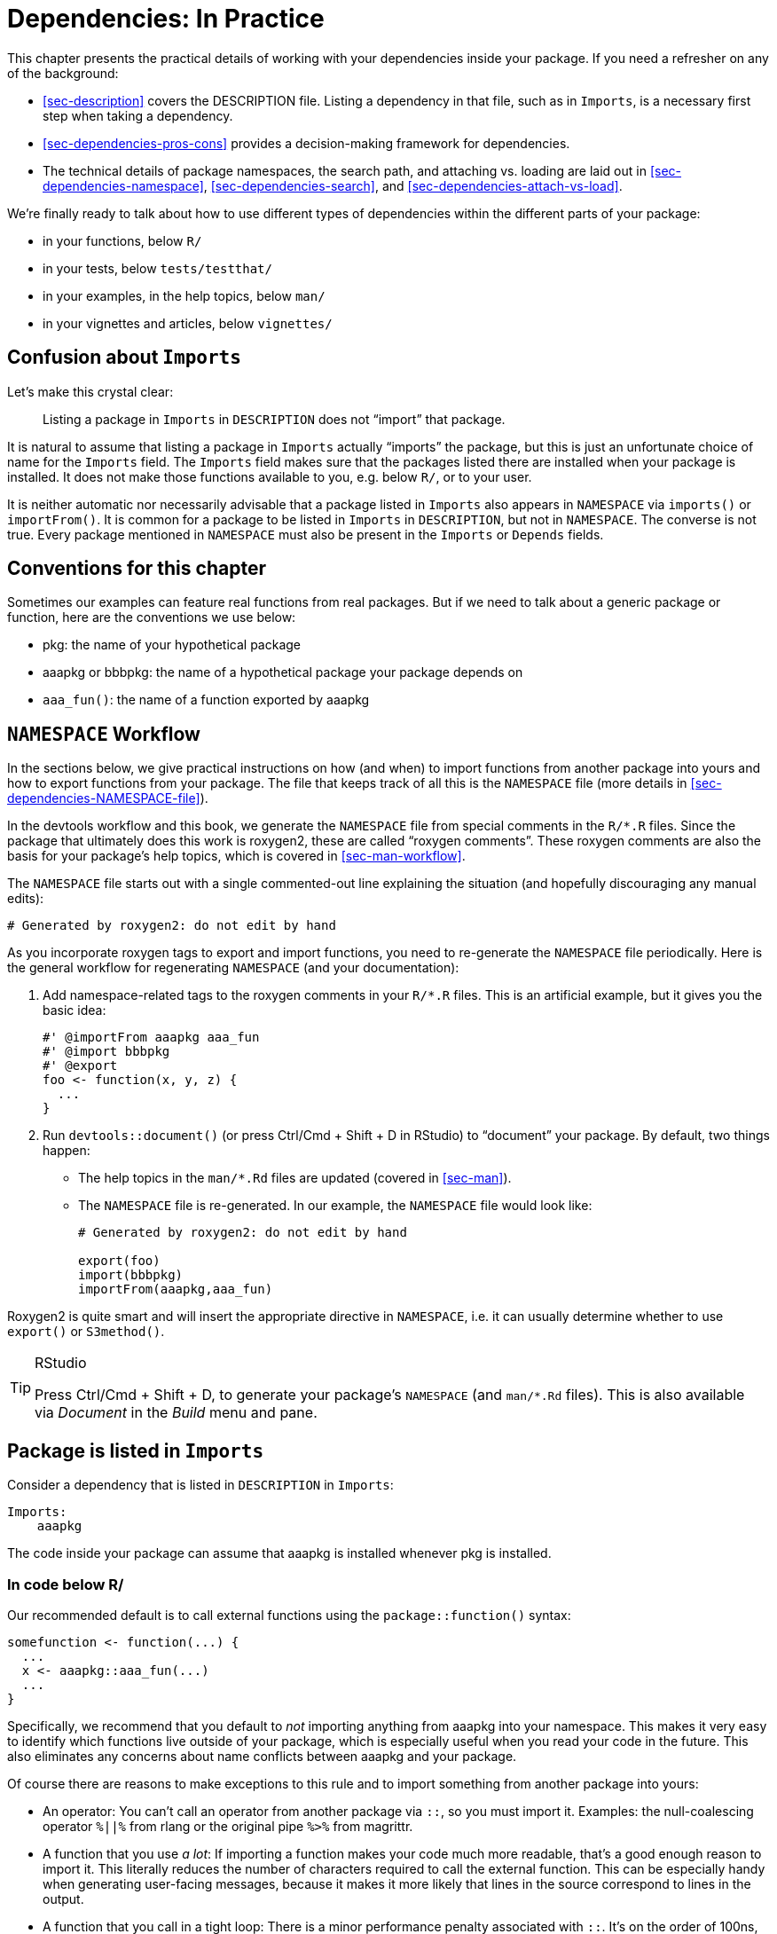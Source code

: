 [[sec-dependencies-in-practice]]
= Dependencies: In Practice
:description: Learn how to create a package, the fundamental unit of shareable, reusable, and reproducible R code.

This chapter presents the practical details of working with your dependencies inside your package. If you need a refresher on any of the background:

* <<sec-description>> covers the DESCRIPTION file. Listing a dependency in that file, such as in `+Imports+`, is a necessary first step when taking a dependency.
* <<sec-dependencies-pros-cons>> provides a decision-making framework for dependencies.
* The technical details of package namespaces, the search path, and attaching vs. loading are laid out in <<sec-dependencies-namespace>>, <<sec-dependencies-search>>, and <<sec-dependencies-attach-vs-load>>.

We’re finally ready to talk about how to use different types of dependencies within the different parts of your package:

* in your functions, below `+R/+`
* in your tests, below `+tests/testthat/+`
* in your examples, in the help topics, below `+man/+`
* in your vignettes and articles, below `+vignettes/+`

== Confusion about `+Imports+`

Let’s make this crystal clear:

____
Listing a package in `+Imports+` in `+DESCRIPTION+` does not "`import`" that package.
____

It is natural to assume that listing a package in `+Imports+` actually "`imports`" the package, but this is just an unfortunate choice of name for the `+Imports+` field. The `+Imports+` field makes sure that the packages listed there are installed when your package is installed. It does not make those functions available to you, e.g. below `+R/+`, or to your user.

It is neither automatic nor necessarily advisable that a package listed in `+Imports+` also appears in `+NAMESPACE+` via `+imports()+` or `+importFrom()+`. It is common for a package to be listed in `+Imports+` in `+DESCRIPTION+`, but not in `+NAMESPACE+`. The converse is not true. Every package mentioned in `+NAMESPACE+` must also be present in the `+Imports+` or `+Depends+` fields.

== Conventions for this chapter

Sometimes our examples can feature real functions from real packages. But if we need to talk about a generic package or function, here are the conventions we use below:

* pkg: the name of your hypothetical package
* aaapkg or bbbpkg: the name of a hypothetical package your package depends on
* `+aaa_fun()+`: the name of a function exported by aaapkg

[[sec-dependencies-NAMESPACE-workflow]]
== `+NAMESPACE+` Workflow

In the sections below, we give practical instructions on how (and when) to import functions from another package into yours and how to export functions from your package. The file that keeps track of all this is the `+NAMESPACE+` file (more details in <<sec-dependencies-NAMESPACE-file>>).

In the devtools workflow and this book, we generate the `+NAMESPACE+` file from special comments in the `+R/*.R+` files. Since the package that ultimately does this work is roxygen2, these are called "`roxygen comments`". These roxygen comments are also the basis for your package’s help topics, which is covered in <<sec-man-workflow>>.

The `+NAMESPACE+` file starts out with a single commented-out line explaining the situation (and hopefully discouraging any manual edits):

....
# Generated by roxygen2: do not edit by hand
....

As you incorporate roxygen tags to export and import functions, you need to re-generate the `+NAMESPACE+` file periodically. Here is the general workflow for regenerating `+NAMESPACE+` (and your documentation):

[arabic]
. Add namespace-related tags to the roxygen comments in your `+R/*.R+` files. This is an artificial example, but it gives you the basic idea:
+
[source,r,cell-code]
----
#' @importFrom aaapkg aaa_fun
#' @import bbbpkg
#' @export
foo <- function(x, y, z) {
  ...
}
----
. Run `+devtools::document()+` (or press Ctrl/Cmd + Shift + D in RStudio) to "`document`" your package. By default, two things happen:
* The help topics in the `+man/*.Rd+` files are updated (covered in <<sec-man>>).
* The `+NAMESPACE+` file is re-generated. In our example, the `+NAMESPACE+` file would look like:
+
....
# Generated by roxygen2: do not edit by hand

export(foo)
import(bbbpkg)
importFrom(aaapkg,aaa_fun)
....

Roxygen2 is quite smart and will insert the appropriate directive in `+NAMESPACE+`, i.e. it can usually determine whether to use `+export()+` or `+S3method()+`.

[TIP]
.RStudio
====
Press Ctrl/Cmd + Shift + D, to generate your package’s `+NAMESPACE+` (and `+man/*.Rd+` files). This is also available via _Document_ in the _Build_ menu and pane.
====

[[sec-dependencies-in-imports]]
== Package is listed in `+Imports+`

Consider a dependency that is listed in `+DESCRIPTION+` in `+Imports+`:

[source,yaml]
----
Imports:
    aaapkg
----

The code inside your package can assume that aaapkg is installed whenever pkg is installed.

[[sec-dependencies-in-imports-r-code]]
=== In code below R/

Our recommended default is to call external functions using the `+package::function()+` syntax:

[source,r,cell-code]
----
somefunction <- function(...) {
  ...
  x <- aaapkg::aaa_fun(...)
  ...
}
----

Specifically, we recommend that you default to _not_ importing anything from aaapkg into your namespace. This makes it very easy to identify which functions live outside of your package, which is especially useful when you read your code in the future. This also eliminates any concerns about name conflicts between aaapkg and your package.

Of course there are reasons to make exceptions to this rule and to import something from another package into yours:

* An operator: You can’t call an operator from another package via `+::+`, so you must import it. Examples: the null-coalescing operator `+%||%+` from rlang or the original pipe `+%>%+` from magrittr.
* A function that you use _a lot_: If importing a function makes your code much more readable, that’s a good enough reason to import it. This literally reduces the number of characters required to call the external function. This can be especially handy when generating user-facing messages, because it makes it more likely that lines in the source correspond to lines in the output.
* A function that you call in a tight loop: There is a minor performance penalty associated with `+::+`. It’s on the order of 100ns, so it will only matter if you call the function millions of times.

A handy function for your interactive workflow is `+usethis::use_import_from()+`:

[source,r,cell-code]
----
usethis::use_import_from("glue", "glue_collapse")
----

The call above writes this roxygen tag into the source code of your package:

[source,r,cell-code]
----
#' @importFrom glue glue_collapse
----

Where should this roxygen tag go? There are two reasonable locations:

* As close as possible to the usage of the external function. With this mindset, you would place `+@importFrom+` in the roxygen comment above the function in your package where you use the external function. If this is your style, you’ll have to do it by hand. We have found that this feels natural at first, but starts to break down as you use more external functions in more places.
* In a central location. This approach keeps all `+@importFrom+` tags together, in a dedicated section of the package-level documentation file (which can be created with `+usethis::use_package_doc()+`, <<sec-man-package-doc>>). This is what `+use_import_from()+` implements. So, in `+R/pkg-package.R+`, you’ll end up with something like this:
+
[source,r,cell-code]
----
# The following block is used by usethis to automatically manage
# roxygen namespace tags. Modify with care!
## usethis namespace: start
#' @importFrom glue glue_collapse
## usethis namespace: end
NULL
----

Recall that `+devtools::document()+` processes your roxygen comments (<<sec-dependencies-NAMESPACE-workflow>>), which writes help topics to `+man/*.Rd+` and, relevant to our current goal, generates the `+NAMESPACE+` file. If you use `+use_import_from()+`, it does this for you and also calls `+load_all()+`, making the newly imported function available in your current session.

The roxygen tag above causes this directive to appear in the `+NAMESPACE+` file:

....
importFrom(glue, glue_collapse)
....

Now you can use the imported function directly in your code:

[source,r,cell-code]
----
somefunction <- function(...) {
  ...
  x <- glue_collapse(...)
  ...
}
----

Sometimes you make such heavy use of so many functions from another package that you want to import its entire namespace. This should be relatively rare. In the tidyverse, the package we most commonly treat this way is rlang, which functions almost like a base package for us.

Here is the roxygen tag that imports all of rlang. This should appear somewhere in `+R/*.R+`, such as the dedicated space described above for collecting all of your namespace import tags.

[source,r,cell-code]
----
#' @import rlang
----

After calling `+devtools::document()+`, this roxygen tag causes this directive to appear in the `+NAMESPACE+` file:

....
import(rlang)
....

This is the least recommended solution because it can make your code harder to read (you can’t tell where a function is coming from), and if you `+@import+` many packages, it increases the chance of function name conflicts. Save this for very special situations.

==== How to _not_ use a package in Imports

Sometimes you have a package listed in `+Imports+`, but you don’t actually use it inside your package or, at least, R doesn’t think you use it. That leads to a `+NOTE+` from `+R CMD check+`:

....
* checking dependencies in R code ... NOTE
Namespace in Imports field not imported from: ‘aaapkg’
  All declared Imports should be used.
....

This can happen if you need to list an indirect dependency in `+Imports+`, perhaps to state a minimum version for it. The tidyverse meta-package has this problem on a large scale, since it exists mostly to install a bundle of packages at specific versions. Another scenario is when your package uses a dependency in such a way that requires another package that is only suggested by the direct dependencyfootnote:[For example, if your package needs to call `+ggplot2::geom_hex()+`, you might choose to list hexbin in `+Imports+`, since ggplot2 only lists it in `+Suggests+`.]. There are various situations where it’s not obvious that your package truly needs every package listed in `+Imports+`, but in fact it does.

How can you get rid of this `+NOTE+`?

Our recommendation is to put a namespace-qualified reference (not a call) to an object in aaapkg in some file below `+R/+`, such as a `+.R+` file associated with package-wide setup:

[source,r,cell-code]
----
ignore_unused_imports <- function() {
  aaapkg::aaa_fun
}
----

You don’t need to call `+ignore_unused_imports()+` anywhere. You shouldn’t export it. You don’t have to actually exercise `+aaapkg::aaa_fun()+`. What’s important is to access something in aaapkg’s namespace with `+::+`.

An alternative approach you might be tempted to use is to import `+aaapkg::aaa_fun()+` into your package’s namespace, probably with the roxygen tag `+@importFrom aaapkg aaa_fun+`. This does suppress the `+NOTE+`, but it also does more. This causes aaapkg to be loaded whenever your package is loaded. In contrast, if you use the approach we recommend, the aaapkg will only be loaded if your user does something that actually requires it. This rarely matters in practice, but it’s always nice to minimize or delay the loading of additional packages.

[[sec-dependencies-in-imports-in-tests]]
=== In test code

Refer to external functions in your tests just as you refer to them in the code below `+R/+`. Usually this means you should use `+aaapkg::aaa_fun()+`. But if you have imported a particular function, either specifically or as part of an entire namespace, you can just call it directly in your test code.

It’s generally a bad idea to use `+library(aaapkg)+` to attach one of your dependencies somewhere in your tests, because it makes the search path in your tests different from how your package actually works. This is covered in more detail in <<sec-testing-design-tension>>.

=== In examples and vignettes

If you use a package that appears in `+Imports+` in one of your examples or vignettes, you’ll need to either attach the package with `+library(aaapkg)+` or use a `+aaapkg::aaa_fun()+`-style call. You can assume that aaapkg is available, because that’s what `+Imports+` guarantees. Read more in <<sec-man-examples-dependencies-conditional-execution>> and <<sec-vignettes-eval-option>>.

[[sec-dependencies-in-suggests]]
== Package is listed in `+Suggests+`

Consider a dependency that is listed in `+DESCRIPTION+` in `+Suggests+`:

[source,yaml]
----
Suggests:
    aaapkg
----

You can NOT assume that every user has installed aaapkg (but you can assume that a developer has). Whether a user has aaapkg will depend on how they installed your package. Most of the functions that are used to install packages support a `+dependencies+` argument that controls whether to install just the hard dependencies or to take a more expansive approach, which includes suggested packages:

[source,r,cell-code]
----
install.packages(dependencies =)
remotes::install_github(dependencies =)
pak::pkg_install(dependencies =)
----

Broadly speaking, the default is to not install packages in `+Suggests+`.

[[sec-dependencies-in-suggests-r-code]]
=== In code below `+R/+`

Inside a function in your own package, check for the availability of a suggested package with `+requireNamespace("aaapkg", quietly = TRUE)+`. There are two basic scenarios: the dependency is absolutely required or your package offers some sort of fallback behaviour.

[source,r,cell-code]
----
# the suggested package is required 
my_fun <- function(a, b) {
  if (!requireNamespace("aaapkg", quietly = TRUE)) {
    stop(
      "Package \"aaapkg\" must be installed to use this function.",
      call. = FALSE
    )
  }
  # code that includes calls such as aaapkg::aaa_fun()
}

# the suggested package is optional; a fallback method is available
my_fun <- function(a, b) {
  if (requireNamespace("aaapkg", quietly = TRUE)) {
    aaapkg::aaa_fun()
  } else {
    g()
  }
}
----

The rlang package has some useful functions for checking package availability: `+rlang::check_installed()+` and `+rlang::is_installed()+`. Here’s how the checks around a suggested package could look if you use rlang:

[source,r,cell-code]
----
# the suggested package is required 
my_fun <- function(a, b) {
  rlang::check_installed("aaapkg", reason = "to use `aaa_fun()`")
  # code that includes calls such as aaapkg::aaa_fun()
}

# the suggested package is optional; a fallback method is available
my_fun <- function(a, b) {
  if (rlang::is_installed("aaapkg")) {
    aaapkg::aaa_fun()
  } else {
    g()
  }
}
----

These rlang functions have handy features for programming, such as vectorization over `+pkg+`, classed errors with a data payload, and, for `+check_installed()+`, an offer to install the needed package in an interactive session.

[[sec-dependencies-in-suggests-in-tests]]
=== In test code

The tidyverse team generally writes tests as if all suggested packages are available. That is, we use them unconditionally in the tests.

The motivation for this posture is self-consistency and pragmatism. The key package needed to run tests is testthat and it appears in `+Suggests+`, not in `+Imports+` or `+Depends+`. Therefore, if the tests are actually executing, that implies that an expansive notion of package dependencies has been applied.

Also, empirically, in every important scenario of running `+R CMD check+`, the suggested packages are installed. This is generally true for CRAN and we ensure that it’s true in our own automated checks. However, it’s important to note that other package maintainers take a different stance and choose to protect all usage of suggested packages in their tests and vignettes.

Sometimes even we make an exception and guard the use of a suggested package in a test. Here’s a test from ggplot2, which uses `+testthat::skip_if_not_installed()+` to skip execution if the suggested sf package is not available.

[source,r,cell-code]
----
test_that("basic plot builds without error", {
  skip_if_not_installed("sf")

  nc_tiny_coords <- matrix(
    c(-81.473, -81.741, -81.67, -81.345, -81.266, -81.24, -81.473,
      36.234, 36.392, 36.59, 36.573, 36.437, 36.365, 36.234),
    ncol = 2
  )

  nc <- sf::st_as_sf(
    data_frame(
      NAME = "ashe",
      geometry = sf::st_sfc(sf::st_polygon(list(nc_tiny_coords)), crs = 4326)
    )
  )

  expect_doppelganger("sf-polygons", ggplot(nc) + geom_sf() + coord_sf())
})
----

What might justify the use of `+skip_if_not_installed()+`? In this case, the sf package can be nontrivial to install and it is conceivable that a contributor would want to run the remaining tests, even if sf is not available.

Finally, note that `+testthat::skip_if_not_installed(pkg, minimum_version = "x.y.z")+` can be used to conditionally skip a test based on the version of the other package.

[[sec-dependencies-in-suggests-in-examples-and-vignettes]]
=== In examples and vignettes

Another common place to use a suggested package is in an example and here we often guard with `+require()+` or `+requireNamespace()+`. This example is from `+ggplot2::coord_map()+`. ggplot2 lists the maps package in `+Suggests+`.

[source,r,cell-code]
----
#' @examples
#' if (require("maps")) {
#'   nz <- map_data("nz")
#'   # Prepare a map of NZ
#'   nzmap <- ggplot(nz, aes(x = long, y = lat, group = group)) +
#'     geom_polygon(fill = "white", colour = "black")
#'  
#'   # Plot it in cartesian coordinates
#'   nzmap
#' }
----

An example is basically the only place where we would use `+require()+` inside a package. Read more in <<sec-dependencies-attach-vs-load>>.

Our stance regarding the use of suggested packages in vignettes is similar to that for tests. The key packages needed to build vignettes (rmarkdown and knitr) are listed in `+Suggests+`. Therefore, if the vignettes are being built, it’s reasonable to assume that all of the suggested packages are available. We typically use suggested packages unconditionally inside vignettes.

But if you choose to use suggested packages conditionally in your vignettes, the knitr chunk option `+eval+` is very useful for achieving this. See <<sec-vignettes-eval-option>> for more.

[[sec-dependencies-in-depends]]
== Package is listed in `+Depends+`

Consider a dependency that is listed in `+DESCRIPTION+` in `+Depends+`:

[source,yaml]
----
Depends:
    aaapkg
----

This situation has a lot in common with a package listed in `+Imports+`. The code inside your package can assume that aaapkg is installed on the system. The only difference is that aaapkg will be attached whenever your package is.

=== In code below `+R/+` and in test code

Your options are exactly the same as using functions from a package listed in `+Imports+`:

* Use the `+aaapkg::aaa_fun()+` syntax.
* Import an individual function with the `+@importFrom aaapkg aaa_fun+` roxygen tag and call `+aaa_fun()+` directly.
* Import the entire aaapkg namespace with the `+@import aaapkg+` roxygen tag and call any function directly.

The main difference between this situation and a dependency listed in `+Imports+` is that it’s much more common to import the entire namespace of a package listed in `+Depends+`. This often makes sense, due to the special dependency relationship that motivated listing it in `+Depends+` in the first place.

[[in-examples-and-vignettes-1]]
=== In examples and vignettes

This is the most obvious difference with a dependency in `+Depends+` versus `+Imports+`. Since your package is attached when your examples are executed, so is the package listed in `+Depends+`. You don’t have to attach it explicitly with `+library(aaapkg)+`.

The ggforce package `+Depends+` on ggplot2 and the examples for `+ggforce::geom_mark_rect()+` use functions like `+ggplot2::ggplot()+` and `+ggplot2::geom_point()+` without any explicit call to `+library(ggplot2)+`:

[source,r,cell-code]
----
ggplot(iris, aes(Petal.Length, Petal.Width)) +
  geom_mark_rect(aes(fill = Species, filter = Species != 'versicolor')) +
  geom_point()
# example code continues ...
----

The first line of code executed in one of your vignettes is probably `+library(pkg)+`, which attaches your package and, as a side effect, attaches any dependency listed in `+Depends+`. You do not need to explicitly attach the dependency before using it. The censored package `+Depends+` on the survival package and the code in `+vignette("examples", package = "censored")+` starts out like so:

[source,r,cell-code]
----
library(tidymodels)
library(censored)
#> Loading required package: survival

# vignette code continues ...
----

[[sec-dependencies-nonstandard]]
== Package is a nonstandard dependency

In packages developed with devtools, you may see `+DESCRIPTION+` files that use a couple other nonstandard fields for package dependencies specific to development tasks.

=== Depending on the development version of a package

The `+Remotes+` field can be used when you need to install a dependency from a nonstandard place, i.e. from somewhere besides CRAN or Bioconductor. One common example of this is when you’re developing against a development version of one of your dependencies. During this time, you’ll want to install the dependency from its development repository, which is often GitHub. The way to specify various remote sources is described in a https://devtools.r-lib.org/articles/dependencies.html[devtools vignette] and in a https://pak.r-lib.org/reference/pak_package_sources.html[pak help topic].

The dependency and any minimum version requirement still need to be declared in the normal way in, e.g., `+Imports+`. `+usethis::use_dev_package()+` helps to make the necessary changes in `+DESCRIPTION+`. If your package temporarily relies on a development version of aaapkg, the affected `+DESCRIPTION+` fields might evolve like this:

....
Stable -->               Dev -->                       Stable again
----------------------   ---------------------------   ----------------------
Package: pkg             Package: pkg                  Package: pkg
Version: 1.0.0           Version: 1.0.0.9000           Version: 1.1.0
Imports:                 Imports:                      Imports: 
    aaapkg (>= 2.1.3)       aaapkg (>= 2.1.3.9000)       aaapkg (>= 2.2.0)
                         Remotes:   
                             jane/aaapkg 
....

[WARNING]
.CRAN
====
It’s important to note that you should not submit your package to CRAN in the intermediate state, meaning with a `+Remotes+` field and with a dependency required at a version that’s not available from CRAN or Bioconductor. For CRAN packages, this can only be a temporary development state, eventually resolved when the dependency updates on CRAN and you can bump your minimum version accordingly.
====

[[sec-dependencies-nonstandard-config-needs]]
=== `+Config/Needs/*+` field

You may also see devtools-developed packages with packages listed in `+DESCRIPTION+` fields in the form of `+Config/Needs/*+`, which we described in <<sec-description-custom-fields>>.

The use of `+Config/Needs/*+` is not directly related to devtools. It’s more accurate to say that it’s associated with continuous integration workflows made available to the community at https://github.com/r-lib/actions/ and exposed via functions such as `+usethis::use_github_actions()+`. A `+Config/Needs/*+` field tells the https://github.com/r-lib/actions/tree/HEAD/setup-r-dependencies#readme[`+setup-r-dependencies+`] GitHub Action about extra packages that need to be installed.

`+Config/Needs/website+` is the most common and it provides a place to specify packages that aren’t a formal dependency, but that must be present in order to build the package’s website (<<sec-website>>). The readxl package is a good example. It has a https://readxl.tidyverse.org/articles/readxl-workflows.html[non-vignette article on workflows] that shows readxl working in concert with other tidyverse packages, such as readr and purrr. But it doesn’t make sense for readxl to have a formal dependency on readr or purrr or (even worse) the tidyverse!

On the left is what readxl has in the `+Config/Needs/website+` field of `+DESCRIPTION+` to indicate that the tidyverse is needed in order to build the website, which is also formatted with styling that lives in the `+tidyverse/template+` GitHub repo. On the right is the corresponding excerpt from the configuration of the workflow that builds and deploys the website.

....
in DESCRIPTION                  in .github/workflows/pkgdown.yaml
--------------------------      ---------------------------------
Config/Needs/website:           - uses: r-lib/actions/setup-r-dependencies@v2
    tidyverse,                    with:
    tidyverse/tidytemplate          extra-packages: pkgdown
                                    needs: website
....

Package websites and continuous integration are discussed more in <<sec-website>> and <<sec-sw-dev-practices-ci>>, respectively.

The `+Config/Needs/*+` convention is handy because it allows a developer to use `+DESCRIPTION+` as their definitive record of package dependencies, while maintaining a clean distinction between true runtime dependencies versus those that are only needed for specialized development tasks.

== Exports

For a function to be usable outside of your package, you must *export* it. When you create a new package with `+usethis::create_package()+`, nothing is exported at first, even once you add some functions. You can still experiment interactively with `+load_all()+`, since that loads all functions, not just those that are exported. But if you install and attach the package with `+library(pkg)+` in a fresh R session, you’ll notice that no functions are available.

=== What to export

Export functions that you want other people to use. Exported functions must be documented, and you must be cautious when changing their interface — other people are using them! Generally, it’s better to export too little than too much. It’s easy to start exporting something that you previously did not; it’s hard to stop exporting a function because it might break existing code. Always err on the side of caution, and simplicity. It’s easier to give people more functionality than it is to take away stuff they’re used to.

We believe that packages that have a wide audience should strive to do one thing and do it well. All functions in a package should be related to a single problem (or a set of closely related problems). Any functions not related to that purpose should not be exported. For example, most of our packages have a `+utils.R+` file (<<sec-code-organising>>) that contains small utility functions that are useful internally, but aren’t part of the core purpose of those packages. We don’t export such functions. There are at least two reasons for this:

* Freedom to be less robust and less general. A utility for internal use doesn’t have to be implemented in the same way as a function used by others. You just need to cover your own use case.
* Regrettable reverse dependencies. You don’t want people depending on your package for functionality and functions that are unrelated to its core purpose.

That said, if you’re creating a package for yourself, it’s far less important to be this disciplined. Because you know what’s in your package, it’s fine to have a local "`miscellany`" package that contains a hodgepodge of functions that you find useful. But it is probably not a good idea to release such a package for wider use.

Sometimes your package has a function that could be of interest to other developers extending your package, but not to typical users. In this case, you want to export the function, but also to give it a very low profile in terms of public documentation. This can be achieved by combining the roxygen tags `+@export+` and `+@keywords internal+`. The `+internal+` keyword keeps the function from appearing in the package index, but the associated help topic still exists and the function still appears among those exported in the `+NAMESPACE+` file.

=== Re-exporting

Sometimes you want to make something available to users of your package that is actually provided by one of your dependencies. When devtools was split into several smaller packages (<<sec-setup-usage>>), many of the user-facing functions moved elsewhere. For usethis, the chosen solution was to list it in `+Depends+` (<<sec-dependencies-imports-vs-depends>>), but that is not a good general solution. Instead, devtools now re-exports certain functions that actually live in a different package.

Here is a blueprint for re-exporting an object from another package, using the `+session_info()+` function as our example:

[arabic]
. List the package that hosts the re-exported object in `+Imports+` in `+DESCRIPTION+`.footnote:[Remember `+usethis::use_package()+` is helpful for adding dependencies to `+DESCRIPTION+`.] In this case, the `+session_info()+` function is exported by the sessioninfo package.
+
[source,yaml]
----
Imports:
    sessioninfo
----
. In one of your `+R/*.R+` files, have a reference to the target function, preceded by roxygen tags for both importing and exporting.
+
[source,r,cell-code]
----
#' @export
#' @importFrom sessioninfo session_info
sessioninfo::session_info
----

That’s it! Next time you re-generate NAMESPACE, these two lines will be there (typically interspersed with other exports and imports):

....
...
export(session_info)
...
importFrom(sessioninfo,session_info)
...
....

And this explains how `+library(devtools)+` makes `+session_info()+` available in the current session. This will also lead to the creation of the `+man/reexports.Rd+` file, which finesses the requirement that your package must document all of its exported functions. This help topic lists all re-exported objects and links to their primary documentation.

== Imports and exports related to S3

R has multiple object-oriented programming (OOP) systems:

* S3 is currently the most important for us and is what’s addressed in this book. The https://adv-r.hadley.nz/s3.html[S3 chapter of Advanced R] is a good place to learn more about S3 conceptually and the https://vctrs.r-lib.org[vctrs package] is worth studying for practical knowledge.
* S4 is very important within certain R communities, most notably within the Bioconductor project. We only use S4 when it’s necessary for compatibility with other packages. If you want to learn more, the https://adv-r.hadley.nz/s4.html[S4 chapter of Advanced R] is a good starting point and has recommendations for additional resources.
* R6 is used in many tidyverse packages (broadly defined), but is out of scope for this book. Good places to learn more include the https://r6.r-lib.org[R6 package website], the https://adv-r.hadley.nz/r6.html[R6 chapter of Advanced R], and the https://roxygen2.r-lib.org/articles/rd-other.html#r6[roxygen2 documentation related to R6].

In terms of namespace issues around S3 classes, the main things to consider are generic functions and their class-specific implementations known as methods. If your package "`owns`" an S3 class, it makes sense to export a user-friendly constructor function. This is often just a regular function and there is no special S3 angle.

If your package "`owns`" an S3 generic and you want others to be able to use it, you should export the generic. For example, the dplyr package exports the generic function `+dplyr::count()+` and also implements and exports a specific method, `+count.data.frame()+`:

[source,r,cell-code]
----
#' ... all the usual documentation for count() ...
#' @export
count <- function(x, ..., wt = NULL, sort = FALSE, name = NULL) {
  UseMethod("count")
}

#' @export
count.data.frame <- function(
  x,
  ...,
  wt = NULL,
  sort = FALSE,
  name = NULL,
  .drop = group_by_drop_default(x)) { ... }
----

The corresponding lines in dplyr’s `+NAMESPACE+` file look like this:

....
...
S3method(count,data.frame)
...
export(count)
...
....

Now imagine that your package implements a method for `+count()+` for a class you "`own`" (not `+data.frame+`). A good example is the dbplyr package, which implements dplyr’s `+count()+` generic for dbplyr’s `+tbl_lazy+` class.

In this case, `+@export+` will not work because it assumes the `+count()+` generic is included or imported in the dbplyr `+NAMESPACE+`, so instead we need to use `+@exportS3Method+`, providing the precise generic that we’re providing a method for.

[source,r,cell-code]
----
#' @exportS3Method dplyr::count
count.tbl_lazy <- function(x, ..., wt = NULL, sort = FALSE, name = NULL) { ... }
----

In `+NAMESPACE+`, we have:

....
S3method(dplyr::count,tbl_lazy)
....

This also works for generics from packages that are suggested dependencies, e.g. where the glue package implements a method for testthat’s `+compare()+` generic: glue lists testthat as only a suggested dependency, so (as of R 3.6.0) R will conditionally register the method `+compare.glue()+` when both the testthat and the glue packages are loaded.

dbplyr also provides methods for various generics provided by the base package, such as `+dim()+` and `+names()+` - in this case, we can still use `+@export+` since the generics are available in the package `+NAMESPACE+`.

In `+dbplyr/R/tbl_lazy.R+`, we have:

[source,r,cell-code]
----
#' @export
dim.tbl_lazy <- function(x) {
  c(NA, length(op_vars(x$lazy_query)))
}

#' @export
names.tbl_lazy <- function(x) {
  colnames(x)
}
----

In `+NAMESPACE+`, this produces:

....
S3method(dim,tbl_lazy)
...
S3method(names,tbl_lazy)
....
